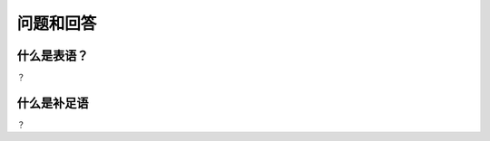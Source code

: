 ==========================
问题和回答
==========================


什么是表语？
==========================

？

什么是补足语
==========================

？

